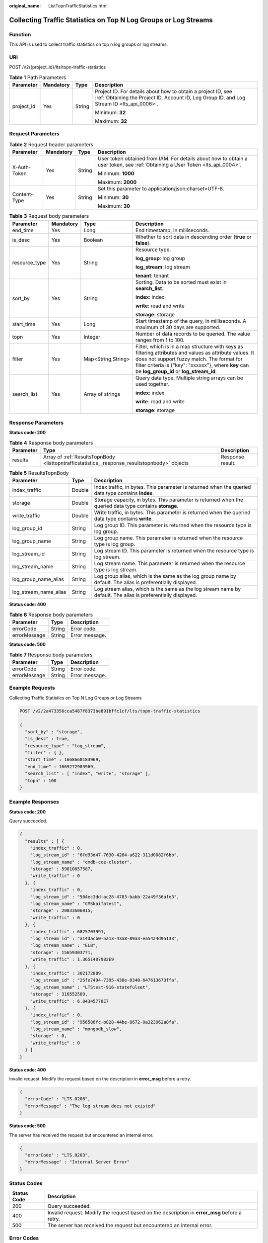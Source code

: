 :original_name: ListTopnTrafficStatistics.html

.. _ListTopnTrafficStatistics:

Collecting Traffic Statistics on Top N Log Groups or Log Streams
================================================================

Function
--------

This API is used to collect traffic statistics on top n log groups or log streams.

URI
---

POST /v2/{project_id}/lts/topn-traffic-statistics

.. table:: **Table 1** Path Parameters

   +-----------------+-----------------+-----------------+------------------------------------------------------------------------------------------------------------------------------------------------------------+
   | Parameter       | Mandatory       | Type            | Description                                                                                                                                                |
   +=================+=================+=================+============================================================================================================================================================+
   | project_id      | Yes             | String          | Project ID. For details about how to obtain a project ID, see :ref:`Obtaining the Project ID, Account ID, Log Group ID, and Log Stream ID <lts_api_0006>`. |
   |                 |                 |                 |                                                                                                                                                            |
   |                 |                 |                 | Minimum: **32**                                                                                                                                            |
   |                 |                 |                 |                                                                                                                                                            |
   |                 |                 |                 | Maximum: **32**                                                                                                                                            |
   +-----------------+-----------------+-----------------+------------------------------------------------------------------------------------------------------------------------------------------------------------+

Request Parameters
------------------

.. table:: **Table 2** Request header parameters

   +-----------------+-----------------+-----------------+-------------------------------------------------------------------------------------------------------------------------------+
   | Parameter       | Mandatory       | Type            | Description                                                                                                                   |
   +=================+=================+=================+===============================================================================================================================+
   | X-Auth-Token    | Yes             | String          | User token obtained from IAM. For details about how to obtain a user token, see :ref:`Obtaining a User Token <lts_api_0004>`. |
   |                 |                 |                 |                                                                                                                               |
   |                 |                 |                 | Minimum: **1000**                                                                                                             |
   |                 |                 |                 |                                                                                                                               |
   |                 |                 |                 | Maximum: **2000**                                                                                                             |
   +-----------------+-----------------+-----------------+-------------------------------------------------------------------------------------------------------------------------------+
   | Content-Type    | Yes             | String          | Set this parameter to application/json;charset=UTF-8.                                                                         |
   |                 |                 |                 |                                                                                                                               |
   |                 |                 |                 | Minimum: **30**                                                                                                               |
   |                 |                 |                 |                                                                                                                               |
   |                 |                 |                 | Maximum: **30**                                                                                                               |
   +-----------------+-----------------+-----------------+-------------------------------------------------------------------------------------------------------------------------------+

.. table:: **Table 3** Request body parameters

   +-----------------+-----------------+--------------------+---------------------------------------------------------------------------------------------------------------------------------------------------------------------------------------------------------------------------------------------------------+
   | Parameter       | Mandatory       | Type               | Description                                                                                                                                                                                                                                             |
   +=================+=================+====================+=========================================================================================================================================================================================================================================================+
   | end_time        | Yes             | Long               | End timestamp, in milliseconds.                                                                                                                                                                                                                         |
   +-----------------+-----------------+--------------------+---------------------------------------------------------------------------------------------------------------------------------------------------------------------------------------------------------------------------------------------------------+
   | is_desc         | Yes             | Boolean            | Whether to sort data in descending order (**true** or **false**).                                                                                                                                                                                       |
   +-----------------+-----------------+--------------------+---------------------------------------------------------------------------------------------------------------------------------------------------------------------------------------------------------------------------------------------------------+
   | resource_type   | Yes             | String             | Resource type.                                                                                                                                                                                                                                          |
   |                 |                 |                    |                                                                                                                                                                                                                                                         |
   |                 |                 |                    | **log_group**: log group                                                                                                                                                                                                                                |
   |                 |                 |                    |                                                                                                                                                                                                                                                         |
   |                 |                 |                    | **log_stream**: log stream                                                                                                                                                                                                                              |
   |                 |                 |                    |                                                                                                                                                                                                                                                         |
   |                 |                 |                    | **tenant**: tenant                                                                                                                                                                                                                                      |
   +-----------------+-----------------+--------------------+---------------------------------------------------------------------------------------------------------------------------------------------------------------------------------------------------------------------------------------------------------+
   | sort_by         | Yes             | String             | Sorting. Data to be sorted must exist in **search_list**.                                                                                                                                                                                               |
   |                 |                 |                    |                                                                                                                                                                                                                                                         |
   |                 |                 |                    | **index**: index                                                                                                                                                                                                                                        |
   |                 |                 |                    |                                                                                                                                                                                                                                                         |
   |                 |                 |                    | **write**: read and write                                                                                                                                                                                                                               |
   |                 |                 |                    |                                                                                                                                                                                                                                                         |
   |                 |                 |                    | **storage**: storage                                                                                                                                                                                                                                    |
   +-----------------+-----------------+--------------------+---------------------------------------------------------------------------------------------------------------------------------------------------------------------------------------------------------------------------------------------------------+
   | start_time      | Yes             | Long               | Start timestamp of the query, in milliseconds. A maximum of 30 days are supported.                                                                                                                                                                      |
   +-----------------+-----------------+--------------------+---------------------------------------------------------------------------------------------------------------------------------------------------------------------------------------------------------------------------------------------------------+
   | topn            | Yes             | Integer            | Number of data records to be queried. The value ranges from 1 to 100.                                                                                                                                                                                   |
   +-----------------+-----------------+--------------------+---------------------------------------------------------------------------------------------------------------------------------------------------------------------------------------------------------------------------------------------------------+
   | filter          | Yes             | Map<String,String> | Filter, which is in a map structure with keys as filtering attributes and values as attribute values. It does not support fuzzy match. The format for filter criteria is {"key": "xxxxxx"}, where **key** can be **log_group_id** or **log_stream_id**. |
   +-----------------+-----------------+--------------------+---------------------------------------------------------------------------------------------------------------------------------------------------------------------------------------------------------------------------------------------------------+
   | search_list     | Yes             | Array of strings   | Query data type. Multiple string arrays can be used together.                                                                                                                                                                                           |
   |                 |                 |                    |                                                                                                                                                                                                                                                         |
   |                 |                 |                    | **index**: index                                                                                                                                                                                                                                        |
   |                 |                 |                    |                                                                                                                                                                                                                                                         |
   |                 |                 |                    | **write**: read and write                                                                                                                                                                                                                               |
   |                 |                 |                    |                                                                                                                                                                                                                                                         |
   |                 |                 |                    | **storage**: storage                                                                                                                                                                                                                                    |
   +-----------------+-----------------+--------------------+---------------------------------------------------------------------------------------------------------------------------------------------------------------------------------------------------------------------------------------------------------+

Response Parameters
-------------------

**Status code: 200**

.. table:: **Table 4** Response body parameters

   +-----------+-----------------------------------------------------------------------------------------------+------------------+
   | Parameter | Type                                                                                          | Description      |
   +===========+===============================================================================================+==================+
   | results   | Array of :ref:`ResultsTopnBody <listtopntrafficstatistics__response_resultstopnbody>` objects | Response result. |
   +-----------+-----------------------------------------------------------------------------------------------+------------------+

.. _listtopntrafficstatistics__response_resultstopnbody:

.. table:: **Table 5** ResultsTopnBody

   +-----------------------+--------+---------------------------------------------------------------------------------------------------------------+
   | Parameter             | Type   | Description                                                                                                   |
   +=======================+========+===============================================================================================================+
   | index_traffic         | Double | Index traffic, in bytes. This parameter is returned when the queried data type contains **index**.            |
   +-----------------------+--------+---------------------------------------------------------------------------------------------------------------+
   | storage               | Double | Storage capacity, in bytes. This parameter is returned when the queried data type contains **storage**.       |
   +-----------------------+--------+---------------------------------------------------------------------------------------------------------------+
   | write_traffic         | Double | Write traffic, in bytes. This parameter is returned when the queried data type contains **write**.            |
   +-----------------------+--------+---------------------------------------------------------------------------------------------------------------+
   | log_group_id          | String | Log group ID. This parameter is returned when the resource type is log group.                                 |
   +-----------------------+--------+---------------------------------------------------------------------------------------------------------------+
   | log_group_name        | String | Log group name. This parameter is returned when the resource type is log group.                               |
   +-----------------------+--------+---------------------------------------------------------------------------------------------------------------+
   | log_stream_id         | String | Log stream ID. This parameter is returned when the resource type is log stream.                               |
   +-----------------------+--------+---------------------------------------------------------------------------------------------------------------+
   | log_stream_name       | String | Log stream name. This parameter is returned when the resource type is log stream.                             |
   +-----------------------+--------+---------------------------------------------------------------------------------------------------------------+
   | log_group_name_alias  | String | Log group alias, which is the same as the log group name by default. The alias is preferentially displayed.   |
   +-----------------------+--------+---------------------------------------------------------------------------------------------------------------+
   | log_stream_name_alias | String | Log stream alias, which is the same as the log stream name by default. The alias is preferentially displayed. |
   +-----------------------+--------+---------------------------------------------------------------------------------------------------------------+

**Status code: 400**

.. table:: **Table 6** Response body parameters

   ============ ====== ==============
   Parameter    Type   Description
   ============ ====== ==============
   errorCode    String Error code.
   errorMessage String Error message.
   ============ ====== ==============

**Status code: 500**

.. table:: **Table 7** Response body parameters

   ============ ====== ==============
   Parameter    Type   Description
   ============ ====== ==============
   errorCode    String Error code.
   errorMessage String Error message.
   ============ ====== ==============

Example Requests
----------------

Collecting Traffic Statistics on Top N Log Groups or Log Streams

.. code-block:: text

   POST /v2/2a473356cca5487f8373be891bffc1cf/lts/topn-traffic-statistics

   {
     "sort_by" : "storage",
     "is_desc" : true,
     "resource_type" : "log_stream",
     "filter" : { },
     "start_time" : 1668668183969,
     "end_time" : 1669272983969,
     "search_list" : [ "index", "write", "storage" ],
     "topn" : 100
   }

Example Responses
-----------------

**Status code: 200**

Query succeeded.

.. code-block::

   {
     "results" : [ {
       "index_traffic" : 0,
       "log_stream_id" : "6fd93d47-7630-4284-a622-311d0082f6bb",
       "log_stream_name" : "cmdb-cce-cluster",
       "storage" : 59810657587,
       "write_traffic" : 0
     }, {
       "index_traffic" : 0,
       "log_stream_id" : "504ec3dd-ac28-4783-babb-22a49f36afe3",
       "log_stream_name" : "CMSkaifatest",
       "storage" : 20033606015,
       "write_traffic" : 0
     }, {
       "index_traffic" : 6825703991,
       "log_stream_id" : "a14dacb0-5a13-43a8-89a3-ea5424d95133",
       "log_stream_name" : "ELB",
       "storage" : 15659303771,
       "write_traffic" : 1.3651407982E9
     }, {
       "index_traffic" : 302172889,
       "log_stream_id" : "25fe7494-7395-438e-8340-647613673ffa",
       "log_stream_name" : "LTStest-916-statefulset",
       "storage" : 316552589,
       "write_traffic" : 6.04345778E7
     }, {
       "index_traffic" : 0,
       "log_stream_id" : "956586fc-b828-44be-8672-0a323962a8fa",
       "log_stream_name" : "mongodb_slow",
       "storage" : 0,
       "write_traffic" : 0
     } ]
   }

**Status code: 400**

Invalid request. Modify the request based on the description in **error_msg** before a retry.

.. code-block::

   {
     "errorCode" : "LTS.0208",
     "errorMessage" : "The log stream does not existed"
   }

**Status code: 500**

The server has received the request but encountered an internal error.

.. code-block::

   {
     "errorCode" : "LTS.0203",
     "errorMessage" : "Internal Server Error"
   }

Status Codes
------------

+-------------+-----------------------------------------------------------------------------------------------+
| Status Code | Description                                                                                   |
+=============+===============================================================================================+
| 200         | Query succeeded.                                                                              |
+-------------+-----------------------------------------------------------------------------------------------+
| 400         | Invalid request. Modify the request based on the description in **error_msg** before a retry. |
+-------------+-----------------------------------------------------------------------------------------------+
| 500         | The server has received the request but encountered an internal error.                        |
+-------------+-----------------------------------------------------------------------------------------------+

Error Codes
-----------

See :ref:`Error Codes <errorcode>`.

